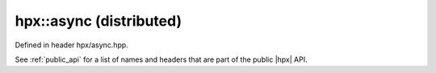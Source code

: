 
..
    Copyright (C) 2022 Dimitra Karatza

    Distributed under the Boost Software License, Version 1.0. (See accompanying
    file LICENSE_1_0.txt or copy at http://www.boost.org/LICENSE_1_0.txt)

.. _modules_hpx/async_distributed/async.hpp_api:

-------------------------------------------------------------------------------
hpx::async (distributed)
-------------------------------------------------------------------------------

Defined in header hpx/async.hpp.

See :ref:`public_api` for a list of names and headers that are part of the public
|hpx| API.

.. autodoxygenfile:: hpx/async_distributed/async.hpp
   :project: async_distributed
